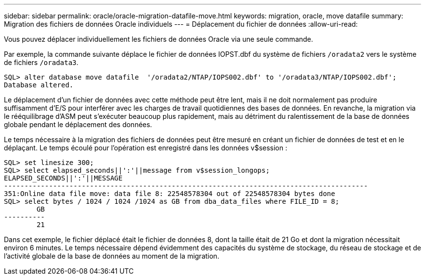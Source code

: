 ---
sidebar: sidebar 
permalink: oracle/oracle-migration-datafile-move.html 
keywords: migration, oracle, move datafile 
summary: Migration des fichiers de données Oracle individuels 
---
= Déplacement du fichier de données
:allow-uri-read: 


[role="lead"]
Vous pouvez déplacer individuellement les fichiers de données Oracle via une seule commande.

Par exemple, la commande suivante déplace le fichier de données IOPST.dbf du système de fichiers `/oradata2` vers le système de fichiers `/oradata3`.

....
SQL> alter database move datafile  '/oradata2/NTAP/IOPS002.dbf' to '/oradata3/NTAP/IOPS002.dbf';
Database altered.
....
Le déplacement d'un fichier de données avec cette méthode peut être lent, mais il ne doit normalement pas produire suffisamment d'E/S pour interférer avec les charges de travail quotidiennes des bases de données. En revanche, la migration via le rééquilibrage d'ASM peut s'exécuter beaucoup plus rapidement, mais au détriment du ralentissement de la base de données globale pendant le déplacement des données.

Le temps nécessaire à la migration des fichiers de données peut être mesuré en créant un fichier de données de test et en le déplaçant. Le temps écoulé pour l'opération est enregistré dans les données v$session :

....
SQL> set linesize 300;
SQL> select elapsed_seconds||':'||message from v$session_longops;
ELAPSED_SECONDS||':'||MESSAGE
-----------------------------------------------------------------------------------------
351:Online data file move: data file 8: 22548578304 out of 22548578304 bytes done
SQL> select bytes / 1024 / 1024 /1024 as GB from dba_data_files where FILE_ID = 8;
        GB
----------
        21
....
Dans cet exemple, le fichier déplacé était le fichier de données 8, dont la taille était de 21 Go et dont la migration nécessitait environ 6 minutes. Le temps nécessaire dépend évidemment des capacités du système de stockage, du réseau de stockage et de l'activité globale de la base de données au moment de la migration.
